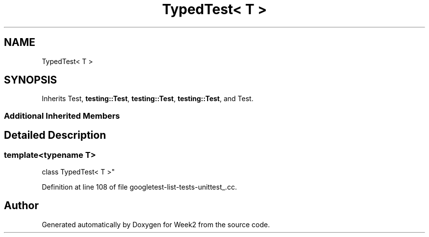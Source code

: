 .TH "TypedTest< T >" 3 "Tue Sep 12 2023" "Week2" \" -*- nroff -*-
.ad l
.nh
.SH NAME
TypedTest< T >
.SH SYNOPSIS
.br
.PP
.PP
Inherits Test, \fBtesting::Test\fP, \fBtesting::Test\fP, \fBtesting::Test\fP, and Test\&.
.SS "Additional Inherited Members"
.SH "Detailed Description"
.PP 

.SS "template<typename T>
.br
class TypedTest< T >"

.PP
Definition at line 108 of file googletest\-list\-tests\-unittest_\&.cc\&.

.SH "Author"
.PP 
Generated automatically by Doxygen for Week2 from the source code\&.
